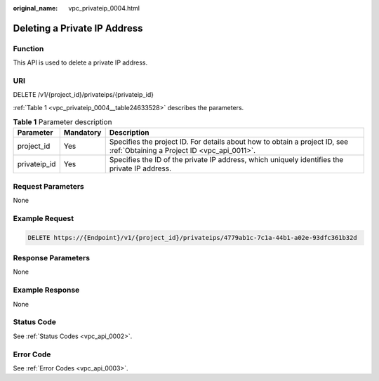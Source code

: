 :original_name: vpc_privateip_0004.html

.. _vpc_privateip_0004:

Deleting a Private IP Address
=============================

Function
--------

This API is used to delete a private IP address.

URI
---

DELETE /v1/{project_id}/privateips/{privateip_id}

:ref:`Table 1 <vpc_privateip_0004__table24633528>` describes the parameters.

.. _vpc_privateip_0004__table24633528:

.. table:: **Table 1** Parameter description

   +--------------+-----------+---------------------------------------------------------------------------------------------------------------------------+
   | Parameter    | Mandatory | Description                                                                                                               |
   +==============+===========+===========================================================================================================================+
   | project_id   | Yes       | Specifies the project ID. For details about how to obtain a project ID, see :ref:`Obtaining a Project ID <vpc_api_0011>`. |
   +--------------+-----------+---------------------------------------------------------------------------------------------------------------------------+
   | privateip_id | Yes       | Specifies the ID of the private IP address, which uniquely identifies the private IP address.                             |
   +--------------+-----------+---------------------------------------------------------------------------------------------------------------------------+

Request Parameters
------------------

None

Example Request
---------------

.. code-block:: text

   DELETE https://{Endpoint}/v1/{project_id}/privateips/4779ab1c-7c1a-44b1-a02e-93dfc361b32d

Response Parameters
-------------------

None

Example Response
----------------

None

Status Code
-----------

See :ref:`Status Codes <vpc_api_0002>`.

Error Code
----------

See :ref:`Error Codes <vpc_api_0003>`.
